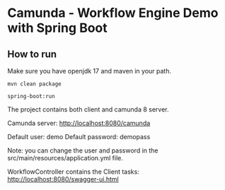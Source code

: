 * Camunda -  Workflow Engine Demo with Spring Boot

** How to run

Make sure you have openjdk 17 and maven in your path.

#+BEGIN_SRC 
mvn clean package

spring-boot:run
#+END_SRC


The project contains both client and camunda 8 server.


Camunda server:  http://localhost:8080/camunda

Default user: demo
Default password: demopass

Note: you can change the user and password in the src/main/resources/application.yml file.

WorkflowController contains the Client tasks:    http://localhost:8080/swagger-ui.html

